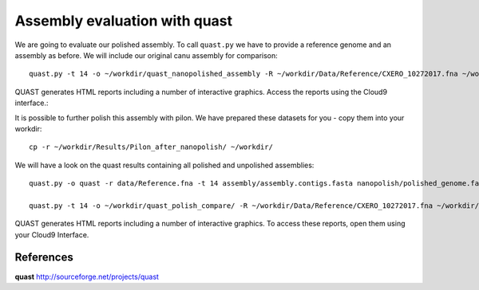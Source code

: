 Assembly evaluation with quast
------------------------------

We are going to evaluate our polished assembly. To call ``quast.py`` we have to provide a reference genome and an assembly as before. We will include our original canu assembly for comparison::
   
  quast.py -t 14 -o ~/workdir/quast_nanopolished_assembly -R ~/workdir/Data/Reference/CXERO_10272017.fna ~/workdir/polishedContig.fasta ~/workdir/canu_assembly/largestContig.fasta

QUAST generates HTML reports including a number of interactive graphics. Access the reports using the Cloud9 interface.::

It is possible to further polish this assembly with pilon. We have prepared these datasets for you - copy them into your workdir::

  cp -r ~/workdir/Results/Pilon_after_nanopolish/ ~/workdir/
  
We will have a look on the quast results containing all polished and unpolished assemblies::

  quast.py -o quast -r data/Reference.fna -t 14 assembly/assembly.contigs.fasta nanopolish/polished_genome.fasta pilon/pilon_round4.fasta medaka/consensus.fasta

  quast.py -t 14 -o ~/workdir/quast_polish_compare/ -R ~/workdir/Data/Reference/CXERO_10272017.fna ~/workdir/canu_assembly/largestContig.fasta ~/workdir/Pilon/Pilon_round1.fasta ~/workdir/Pilon/Pilon_round2.fasta ~/workdir/Pilon/Pilon_round3.fasta ~/workdir/Pilon/Pilon_round4.fasta ~/workdir/polishedContig.fasta ~/workdir/Pilon_after_nanopolish/Pilon_round1.fasta ~/workdir/Pilon_after_nanopolish/Pilon_round2.fasta ~/workdir/Pilon_after_nanopolish/Pilon_round3.fasta ~/workdir/Pilon_after_nanopolish/Pilon_round4.fasta ~/workdir/Pilon_after_nanopolish/Pilon_round5.fasta
  
QUAST generates HTML reports including a number of interactive graphics. To access these reports, open them using your Cloud9 Interface.


References
^^^^^^^^^^

**quast** http://sourceforge.net/projects/quast
